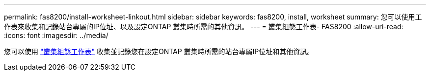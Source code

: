 ---
permalink: fas8200/install-worksheet-linkout.html 
sidebar: sidebar 
keywords: fas8200, install, worksheet 
summary: 您可以使用工作表來收集和記錄站台專屬的IP位址、以及設定ONTAP 叢集時所需的其他資訊。 
---
= 叢集組態工作表- FAS8200
:allow-uri-read: 
:icons: font
:imagesdir: ../media/


[role="lead"]
您可以使用 link:https://library.netapp.com/ecm/ecm_download_file/ECMLP2839002["叢集組態工作表"^] 收集並記錄您在設定ONTAP 叢集時所需的站台專屬IP位址和其他資訊。
